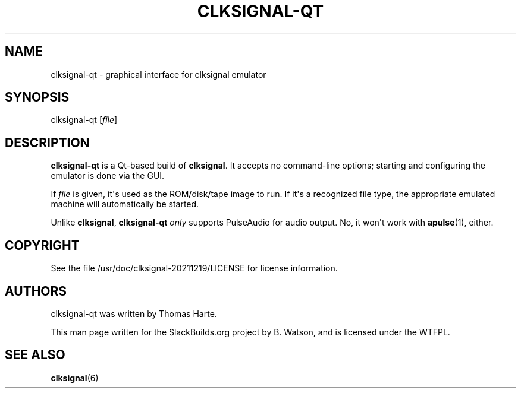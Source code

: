 .\" Man page generated from reStructuredText.
.
.
.nr rst2man-indent-level 0
.
.de1 rstReportMargin
\\$1 \\n[an-margin]
level \\n[rst2man-indent-level]
level margin: \\n[rst2man-indent\\n[rst2man-indent-level]]
-
\\n[rst2man-indent0]
\\n[rst2man-indent1]
\\n[rst2man-indent2]
..
.de1 INDENT
.\" .rstReportMargin pre:
. RS \\$1
. nr rst2man-indent\\n[rst2man-indent-level] \\n[an-margin]
. nr rst2man-indent-level +1
.\" .rstReportMargin post:
..
.de UNINDENT
. RE
.\" indent \\n[an-margin]
.\" old: \\n[rst2man-indent\\n[rst2man-indent-level]]
.nr rst2man-indent-level -1
.\" new: \\n[rst2man-indent\\n[rst2man-indent-level]]
.in \\n[rst2man-indent\\n[rst2man-indent-level]]u
..
.TH "CLKSIGNAL-QT" 6 "2022-01-08" "20211219" "SlackBuilds.org"
.SH NAME
clksignal-qt \- graphical interface for clksignal emulator
.\" RST source for clksignal-qt(6) man page. Convert with:
.
.\" rst2man.py clksignal-qt.rst > clksignal-qt.6
.
.\" rst2man.py comes from the SBo development/docutils package.
.
.SH SYNOPSIS
.sp
clksignal\-qt [\fIfile\fP]
.SH DESCRIPTION
.sp
\fBclksignal\-qt\fP is a Qt\-based build of \fBclksignal\fP\&. It accepts no
command\-line options; starting and configuring the emulator is
done via the GUI.
.sp
If \fIfile\fP is given, it\(aqs used as the ROM/disk/tape image to run.
If it\(aqs a recognized file type, the appropriate emulated machine will
automatically be started.
.sp
Unlike \fBclksignal\fP, \fBclksignal\-qt\fP \fIonly\fP supports PulseAudio for
audio output. No, it won\(aqt work with \fBapulse\fP(1), either.
.SH COPYRIGHT
.sp
See the file /usr/doc/clksignal\-20211219/LICENSE for license information.
.SH AUTHORS
.sp
clksignal\-qt was written by Thomas Harte.
.sp
This man page written for the SlackBuilds.org project
by B. Watson, and is licensed under the WTFPL.
.SH SEE ALSO
.sp
\fBclksignal\fP(6)
.\" Generated by docutils manpage writer.
.
